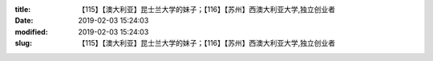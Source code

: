 
:title: 【115】【澳大利亚】昆士兰大学的妹子；【116】【苏州】西澳大利亚大学,独立创业者
:date: 2019-02-03 15:24:03
:modified: 2019-02-03 15:24:03
:slug: 【115】【澳大利亚】昆士兰大学的妹子；【116】【苏州】西澳大利亚大学,独立创业者


.. raw:: html
    :file: html/【115】【澳大利亚】昆士兰大学的妹子；【116】【苏州】西澳大利亚大学,独立创业者.html
